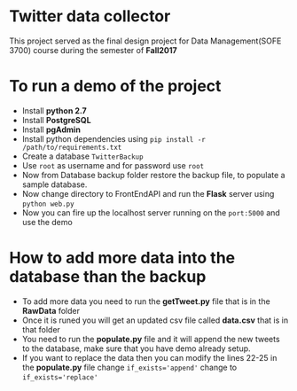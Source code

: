 * Twitter data collector

This project served as the final design project for Data Management(SOFE 3700)
course during the semester of *Fall2017*

* To run a demo of the project

 - Install *python 2.7*
 - Install *PostgreSQL*
 - Install *pgAdmin*
 - Install python dependencies using =pip install -r /path/to/requirements.txt=
 - Create a database =TwitterBackup=
 - Use =root= as username and for password use =root=
 - Now from Database backup folder restore the backup file, to
   populate a sample database.
 - Now change directory to FrontEndAPI and run the *Flask* server using =python web.py=
 - Now you can fire up the localhost server running on the =port:5000= and use the demo

* How to add more data into the database than the backup

- To add more data you need to run the *getTweet.py* file that is in the *RawData* folder
- Once it is runed you will get an updated csv file called *data.csv* that is in that folder
- You need to run the *populate.py* file and it will append the new tweets to the database,
  make sure that you have demo already setup.
- If you want to replace the data then you can modify the lines 22-25 in the *populate.py* file
  change ~if_exists='append'~ change to ~if_exists='replace'~
